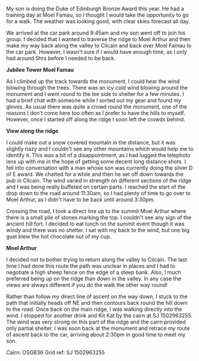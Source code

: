#+BEGIN_COMMENT
.. title: Moel Famau
.. slug: 2013-02-18-Moel_Famau
.. date: 2013-02-18 17:55:40 UTC
.. tags: mountaineering, tripreport
.. category:
.. link:
.. description:
.. type: text
#+END_COMMENT
My son is doing the Duke of Edinburgh Bronze Award this year. He had
a training day at Moel Famau, so I thought I would take the
opportunity to go for a walk. The weather was looking good, with
clear skies forecast all day.

We arrived at the car park around 9:45am and my son went off to join
his group. I decided that I wanted to traverse the ridge to Moel
Arthur and then make my way back along the valley to Cilcain and back
over Moel Famau to the car park. However, I wasn't sure if I would
have enough time, as I only had around 5hrs before I needed to be
back.

*@@html: <p class="caption"><b>Jubilee Tower Moel Famau</b></p>@@*
*@@html: <a href="/galleries/2013-02_moel_famau/IMG_6655.JPG" class="rounded
float-left" alt="Jubilee Tower Moel Famau"><img src="/galleries/2013-02_moel_famau/IMG_6655.JPG"></a>@@*

As I climbed up the track towards the monument, I could hear the wind
blowing through the trees. There was an icy cold wind blowing around
the monument and I went round to the lee side to shelter for a few
minutes. I had a brief chat with someone while I sorted out my gear
and found my gloves. As usual there was quite a crowd round the
monument, one of the reasons I don't come here too often as I prefer
to have the hills to myself. However, once I started off along the
ridge I soon left the crowds behind.

*@@html: <p class="caption"><b>View along the ridge</b></p>@@*
*@@html: <a href="/galleries/2013-02_moel_famau/IMG_6641.JPG class="rounded
float-left" alt="View along the ridge"><img src="/galleries/2013-02_moel_famau/IMG_6641.JPG"></a>@@*

I could make out a snow covered mountain in the distance, but it was
slightly hazy and I couldn't see any other mountains which would help
me to identify it. This was a bit of a disappointment, as I had
lugged the telephoto lens up with me in the hope of getting some
decent long distance shots. I fell into conversation with a man whose
son was currently doing the silver D of E award. We chatted for a
while and then he set off down towards the pub in Cilcain. The wind
varied in strength on different sections of the ridge and I was being
really buffeted on certain parts. I reached the start of the drop
down to the road around 11:30am, so I had plenty of time to go over
to Moel Arthur, as I didn't have to be back until around 3:30pm.

Crossing the road, I took a direct line up to the summit Moel Arthur
where there is a small pile of stones marking the top. I couldn't see
any sign of the ancient hill fort. I decided to eat lunch on the summit
event though it was windy and there was no shelter. I sat with my
back to the wind, but one big gust blew the hot chocolate out of my
cup.

*@@html: <p class="caption"><b>Moel Arthur</b></p>@@*
*@@html: <a href="/galleries/2013-02_moel_famau/IMG_6647.JPG" class="rounded
float-left" alt="Moel Arthur"><img src="/galleries/2013-02_moel_famau/IMG_6647.JPG"></a>@@*

I decided not to bother trying to return along the valley to
Cilcain. The last time I had done this route the path was unclear in
places and I had to negotiate a high sheep fence on the edge of a
steep bank. Also, I much preferred being up on the ridge than down in
the valley. In any case the views are always different if you do the
walk the other way round!

Rather than follow my direct line of ascent on the way down, I stuck
to the path that initially heads off NE and then contours back round
the hill down to the road. Once back on the main ridge, I was walking
directly into the wind. I stopped for another drink and Kit Kat by
the cairn at SJ 1502963255. The wind was very strong on this part of
the ridge and the cairn provided only partial shelter. I was soon
back at the monument and retrace my route of ascent back to the car,
arriving about 2:30pm in good time to meet my son.

Cairn: OSGB36 Grid ref: SJ 1502963255

